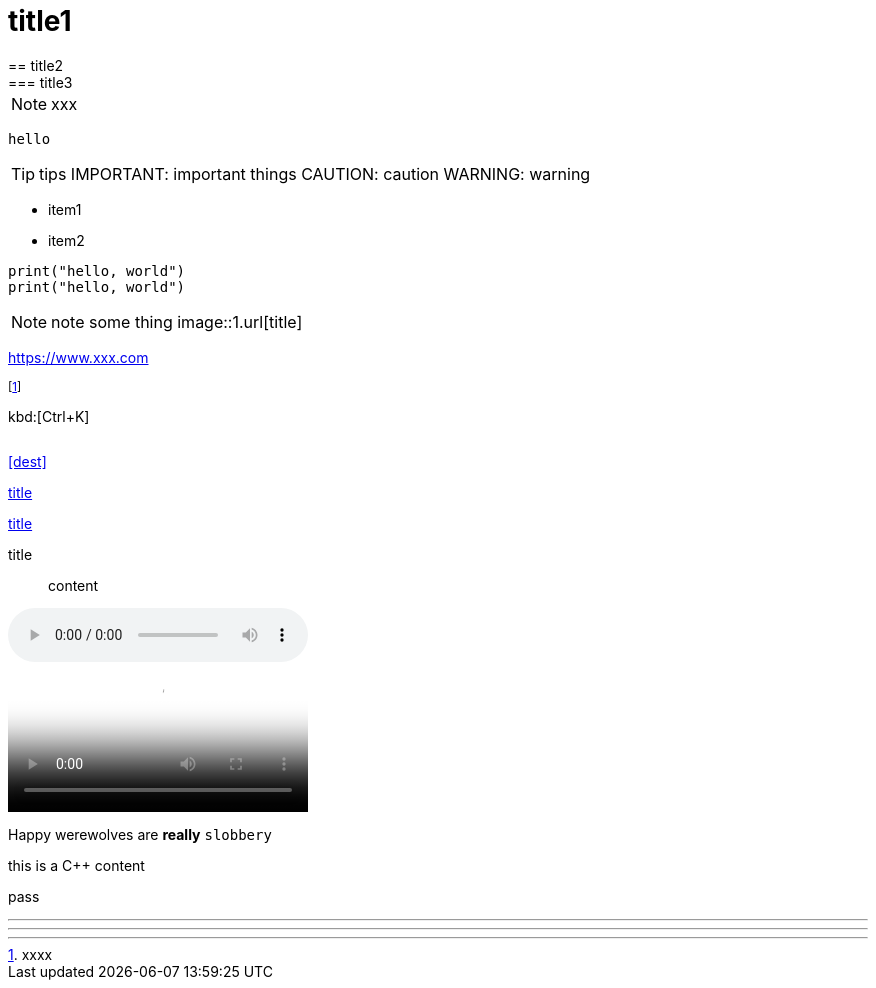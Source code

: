 = title1
== title2
=== title3
NOTE: xxx
[NOTE]
----
hello
----
TIP: tips
IMPORTANT: important things
CAUTION: caution
WARNING: warning

- item1
- item2

[,python]
----
print("hello, world")
print("hello, world")
----
NOTE: note some thing
// this is a comment
image::1.url[title]

https://www.xxx.com

footnote:[xxxx]

kbd:[Ctrl+K]

|===
|===

<<dest>>

<<dest,title>>

xref:xxxx[title]

title:: content

audio::videofile.mp4[tite]

video::videofile.mp4[title]

Happy werewolves are *really* `slobbery`

this is a {cpp} content

pass:[pass]

<<<

---

***

